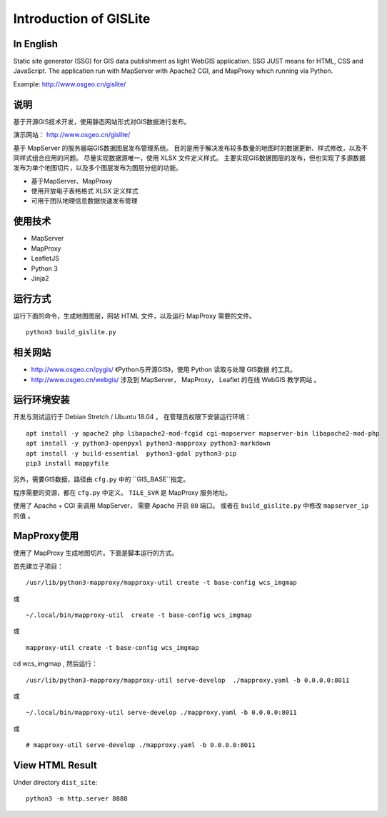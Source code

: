 Introduction of GISLite
===============================

In English
-------------------------------------

Static site generator (SSG) for GIS data publishment as light WebGIS application.
SSG JUST means for HTML, CSS and JavaScript.
The application run with MapServer with Apache2 CGI, and MapProxy which running via Python.

Example: http://www.osgeo.cn/gislite/

说明
---------------------------------------

基于开源GIS技术开发，使用静态网站形式对GIS数据进行发布。

演示网站： http://www.osgeo.cn/gislite/

基于 MapServer 的服务器端GIS数据图层发布管理系统。
目的是用于解决发布较多数量的地图时的数据更新、样式修改，以及不同样式组合应用的问题。
尽量实现数据源唯一，使用 XLSX 文件定义样式。
主要实现GIS数据图层的发布，但也实现了多源数据发布为单个地图切片，以及多个图层发布为图层分组的功能。

- 基于MapServer、MapProxy
- 使用开放电子表格格式 XLSX 定义样式
- 可用于团队地理信息数据快速发布管理

使用技术
-------------------------------------

- MapServer
- MapProxy
- LeafletJS
- Python 3
- Jinja2

运行方式
--------------------------

运行下面的命令，生成地图图层，网站 HTML 文件，以及运行 MapProxy 需要的文件。

::

    python3 build_gislite.py

相关网站
---------------------------------

-  http://www.osgeo.cn/pygis/  《Python与开源GIS》，使用 Python 读取与处理 GIS数据 的工具。
-  http://www.osgeo.cn/webgis/  涉及到 MapServer， MapProxy， Leaflet 的在线 WebGIS 教学网站 。

运行环境安装
-----------------------------------------

开发与测试运行于 Debian Stretch / Ubuntu 18.04 。 在管理员权限下安装运行环境：

::

    apt install -y apache2 php libapache2-mod-fcgid cgi-mapserver mapserver-bin libapache2-mod-php
    apt install -y python3-openpyxl python3-mapproxy python3-markdown
    apt install -y build-essential  python3-gdal python3-pip
    pip3 install mappyfile

另外，需要GIS数据，路径由 ``cfg.py`` 中的 ``GIS_BASE``指定。

程序需要的资源，都在 ``cfg.py`` 中定义。 ``TILE_SVR`` 是 MapProxy 服务地址。

使用了 Apache + CGI 来调用 MapServer， 需要 Apache 开启 ``80`` 端口。
或者在 ``build_gislite.py`` 中修改 ``mapserver_ip`` 的值 。

MapProxy使用
-------------------------

使用了 MapProxy 生成地图切片。下面是脚本运行的方式。

首先建立子项目：

::

    /usr/lib/python3-mapproxy/mapproxy-util create -t base-config wcs_imgmap

或

::

    ~/.local/bin/mapproxy-util  create -t base-config wcs_imgmap

或

::

    mapproxy-util create -t base-config wcs_imgmap


cd wcs_imgmap , 然后运行：

::

    /usr/lib/python3-mapproxy/mapproxy-util serve-develop  ./mapproxy.yaml -b 0.0.0.0:8011

或

::

    ~/.local/bin/mapproxy-util serve-develop ./mapproxy.yaml -b 0.0.0.0:8011

或

::

    # mapproxy-util serve-develop ./mapproxy.yaml -b 0.0.0.0:8011

View HTML Result
-----------------------------------------------------

Under  directory ``dist_site``:

::

    python3 -m http.server 8888

